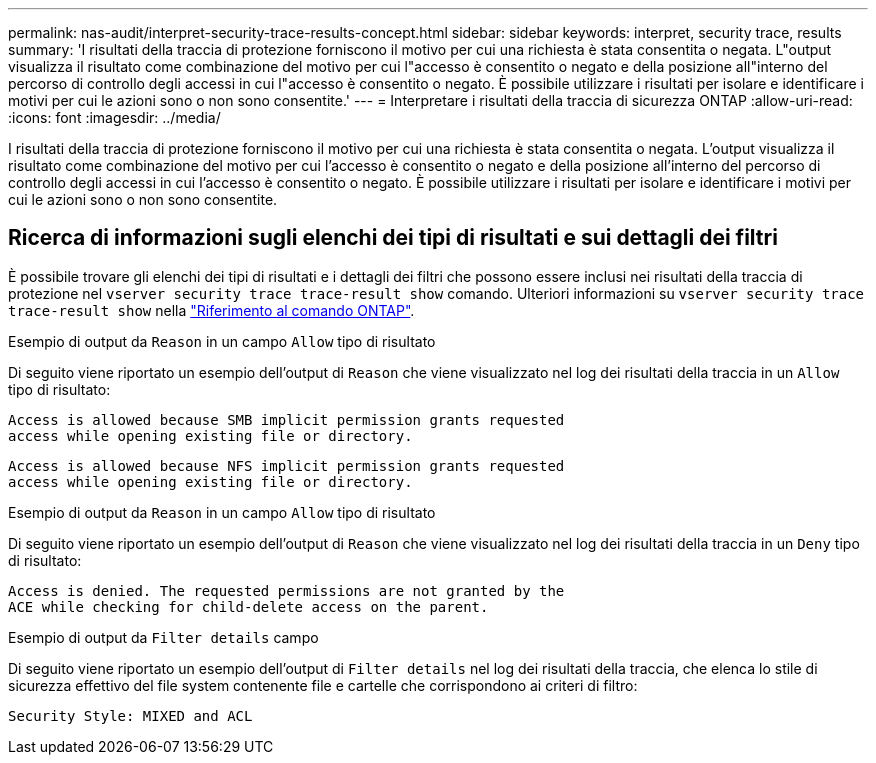 ---
permalink: nas-audit/interpret-security-trace-results-concept.html 
sidebar: sidebar 
keywords: interpret, security trace, results 
summary: 'I risultati della traccia di protezione forniscono il motivo per cui una richiesta è stata consentita o negata. L"output visualizza il risultato come combinazione del motivo per cui l"accesso è consentito o negato e della posizione all"interno del percorso di controllo degli accessi in cui l"accesso è consentito o negato. È possibile utilizzare i risultati per isolare e identificare i motivi per cui le azioni sono o non sono consentite.' 
---
= Interpretare i risultati della traccia di sicurezza ONTAP
:allow-uri-read: 
:icons: font
:imagesdir: ../media/


[role="lead"]
I risultati della traccia di protezione forniscono il motivo per cui una richiesta è stata consentita o negata. L'output visualizza il risultato come combinazione del motivo per cui l'accesso è consentito o negato e della posizione all'interno del percorso di controllo degli accessi in cui l'accesso è consentito o negato. È possibile utilizzare i risultati per isolare e identificare i motivi per cui le azioni sono o non sono consentite.



== Ricerca di informazioni sugli elenchi dei tipi di risultati e sui dettagli dei filtri

È possibile trovare gli elenchi dei tipi di risultati e i dettagli dei filtri che possono essere inclusi nei risultati della traccia di protezione nel `vserver security trace trace-result show` comando. Ulteriori informazioni su `vserver security trace trace-result show` nella link:https://docs.netapp.com/us-en/ontap-cli/vserver-security-trace-trace-result-show.html["Riferimento al comando ONTAP"^].

.Esempio di output da `Reason` in un campo `Allow` tipo di risultato
Di seguito viene riportato un esempio dell'output di `Reason` che viene visualizzato nel log dei risultati della traccia in un `Allow` tipo di risultato:

[listing]
----
Access is allowed because SMB implicit permission grants requested
access while opening existing file or directory.
----
[listing]
----
Access is allowed because NFS implicit permission grants requested
access while opening existing file or directory.
----
.Esempio di output da `Reason` in un campo `Allow` tipo di risultato
Di seguito viene riportato un esempio dell'output di `Reason` che viene visualizzato nel log dei risultati della traccia in un `Deny` tipo di risultato:

[listing]
----
Access is denied. The requested permissions are not granted by the
ACE while checking for child-delete access on the parent.
----
.Esempio di output da `Filter details` campo
Di seguito viene riportato un esempio dell'output di `Filter details` nel log dei risultati della traccia, che elenca lo stile di sicurezza effettivo del file system contenente file e cartelle che corrispondono ai criteri di filtro:

[listing]
----
Security Style: MIXED and ACL
----